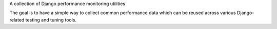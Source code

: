 A collection of Django performance monitoring utilities

The goal is to have a simple way to collect common performance data which can
be reused across various Django-related testing and tuning tools.
